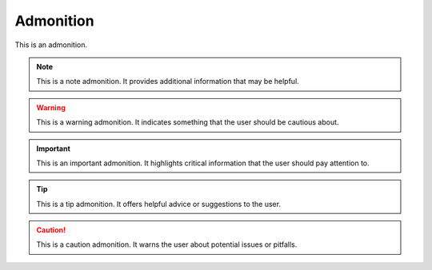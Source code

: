 Admonition
==========

This is an admonition.

.. note::
   This is a note admonition. It provides additional information that may be helpful.

.. warning::
   This is a warning admonition. It indicates something that the user should be cautious
   about.

.. important::
   This is an important admonition. It highlights critical information that the user 
   should pay attention to.

.. tip::
   This is a tip admonition. It offers helpful advice or suggestions to the user.

.. caution::
   This is a caution admonition. It warns the user about potential issues or pitfalls.
